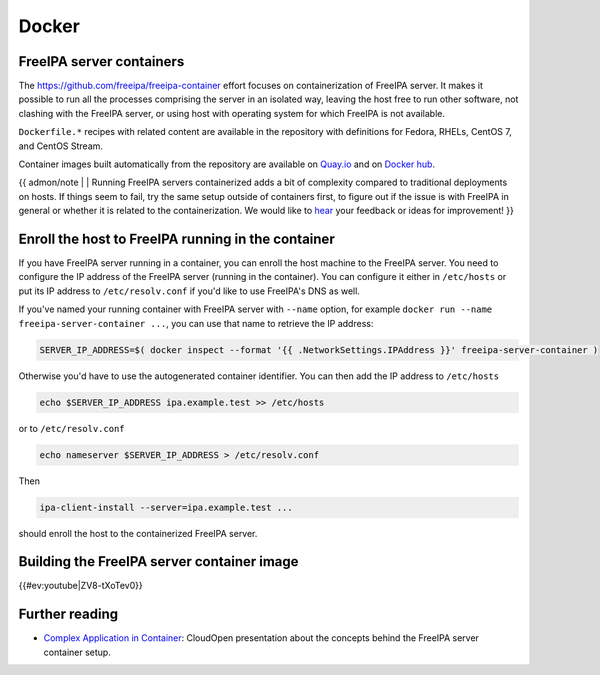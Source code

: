 Docker
======



FreeIPA server containers
-------------------------

The https://github.com/freeipa/freeipa-container effort focuses on
containerization of FreeIPA server. It makes it possible to run all the
processes comprising the server in an isolated way, leaving the host
free to run other software, not clashing with the FreeIPA server, or
using host with operating system for which FreeIPA is not available.

``Dockerfile.*`` recipes with related content are available in the
repository with definitions for Fedora, RHELs, CentOS 7, and CentOS
Stream.

Container images built automatically from the repository are available
on
`Quay.io <https://quay.io/repository/freeipa/freeipa-server?tab=tags>`__
and on `Docker
hub <https://hub.docker.com/r/freeipa/freeipa-server/>`__.

{{ admon/note \| \| Running FreeIPA servers containerized adds a bit of
complexity compared to traditional deployments on hosts. If things seem
to fail, try the same setup outside of containers first, to figure out
if the issue is with FreeIPA in general or whether it is related to the
containerization. We would like to `hear <Contribute#Communication>`__
your feedback or ideas for improvement! }}



Enroll the host to FreeIPA running in the container
---------------------------------------------------

If you have FreeIPA server running in a container, you can enroll the
host machine to the FreeIPA server. You need to configure the IP address
of the FreeIPA server (running in the container). You can configure it
either in ``/etc/hosts`` or put its IP address to ``/etc/resolv.conf``
if you'd like to use FreeIPA's DNS as well.

If you've named your running container with FreeIPA server with
``--name`` option, for example
``docker run --name freeipa-server-container ...``, you can use that
name to retrieve the IP address:

.. code-block:: text

   SERVER_IP_ADDRESS=$( docker inspect --format '{{ .NetworkSettings.IPAddress }}' freeipa-server-container )

Otherwise you'd have to use the autogenerated container identifier. You
can then add the IP address to ``/etc/hosts``

.. code-block:: text

   echo $SERVER_IP_ADDRESS ipa.example.test >> /etc/hosts

or to ``/etc/resolv.conf``

.. code-block:: text

   echo nameserver $SERVER_IP_ADDRESS > /etc/resolv.conf

Then

.. code-block:: text

   ipa-client-install --server=ipa.example.test ...

should enroll the host to the containerized FreeIPA server.



Building the FreeIPA server container image
-------------------------------------------

{{#ev:youtube|ZV8-tXoTev0}}



Further reading
---------------

-  `Complex Application in
   Container <http://www.adelton.com/docs/docker/complex-application-in-container>`__:
   CloudOpen presentation about the concepts behind the FreeIPA server
   container setup.